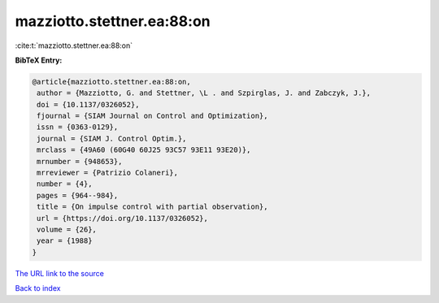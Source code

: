 mazziotto.stettner.ea:88:on
===========================

:cite:t:`mazziotto.stettner.ea:88:on`

**BibTeX Entry:**

.. code-block:: bibtex

   @article{mazziotto.stettner.ea:88:on,
    author = {Mazziotto, G. and Stettner, \L . and Szpirglas, J. and Zabczyk, J.},
    doi = {10.1137/0326052},
    fjournal = {SIAM Journal on Control and Optimization},
    issn = {0363-0129},
    journal = {SIAM J. Control Optim.},
    mrclass = {49A60 (60G40 60J25 93C57 93E11 93E20)},
    mrnumber = {948653},
    mrreviewer = {Patrizio Colaneri},
    number = {4},
    pages = {964--984},
    title = {On impulse control with partial observation},
    url = {https://doi.org/10.1137/0326052},
    volume = {26},
    year = {1988}
   }
`The URL link to the source <ttps://doi.org/10.1137/0326052}>`_


`Back to index <../By-Cite-Keys.html>`_
